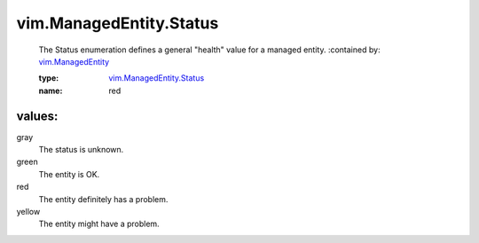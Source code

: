 .. _vim.ManagedEntity: ../../vim/ManagedEntity.rst

.. _vim.ManagedEntity.Status: ../../vim/ManagedEntity/Status.rst

vim.ManagedEntity.Status
========================
  The Status enumeration defines a general "health" value for a managed entity.
  :contained by: `vim.ManagedEntity`_

  :type: `vim.ManagedEntity.Status`_

  :name: red

values:
--------

gray
   The status is unknown.

green
   The entity is OK.

red
   The entity definitely has a problem.

yellow
   The entity might have a problem.
